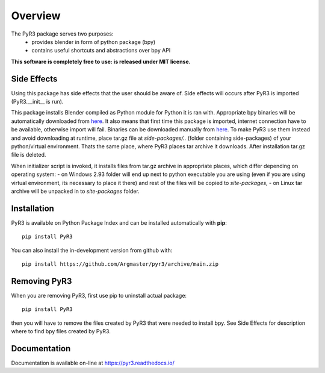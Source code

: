 ========
Overview
========

.. start-badges

|docs| |travis| |codecov| |version| |wheel| |supported-versions| |supported-implementations| |commits-since|

.. |docs| image:: https://readthedocs.org/projects/pyr3/badge/?style=flat
    :target: https://pyr3.readthedocs.io/
    :alt: Documentation Status

.. |travis| image:: https://api.travis-ci.com/Argmaster/pyr3.svg?branch=v0.0.0
    :alt: Travis-CI Build Status
    :target: https://travis-ci.com/github/Argmaster/pyr3

.. |codecov| image:: https://codecov.io/gh/Argmaster/pyr3/branch/main/graph/badge.svg
    :alt: Coverage Status
    :target: https://codecov.io/github/Argmaster/pyr3

.. |version| image:: https://img.shields.io/pypi/v/PyR3.svg
    :alt: PyPI Package latest release
    :target: https://pypi.org/project/PyR3

.. |wheel| image:: https://img.shields.io/pypi/wheel/PyR3.svg
    :alt: PyPI Wheel
    :target: https://pypi.org/project/PyR3

.. |supported-versions| image:: https://img.shields.io/pypi/pyversions/PyR3.svg
    :alt: Supported versions
    :target: https://pypi.org/project/PyR3

.. |supported-implementations| image:: https://img.shields.io/pypi/implementation/PyR3.svg
    :alt: Supported implementations
    :target: https://pypi.org/project/PyR3

.. |commits-since| image:: https://img.shields.io/github/commits-since/Argmaster/pyr3/v0.0.0.svg
    :alt: Commits since latest release
    :target: https://github.com/Argmaster/pyr3/compare/v0.0.0...main

.. end-badges

The PyR3 package serves two purposes:
    - provides blender in form of python package (bpy)
    - contains useful shortcuts and abstractions over bpy API

**This software is completely free to use: is released under MIT license.**


Side Effects
============

Using this package has side effects that the user should be aware of.
Side effects will occurs after PyR3 is imported (PyR3.__init__ is run).

This package installs Blender compiled as Python module for Python it is ran with.
Appropriate bpy binaries will be automatically downloaded from `here <https://github.com/Argmaster/pyr3/releases/tag/bpy-binaries>`_.
It also means that first time this package is imported, internet connection
have to be available, otherwise import will fail.
Binaries can be downloaded manually from `here <https://github.com/Argmaster/pyr3/releases/tag/bpy-binaries>`_.
To make PyR3 use them instead and avoid downloading at runtime, place tar.gz
file at *side-packages/..* (folder containing side-packages) of your python/virtual environment.
Thats the same place, where PyR3 places tar archive it downloads.
After installation tar.gz file is deleted.

When initializer script is invoked, it installs files from tar.gz archive in appropriate places,
which differ depending on operating system:
- on Windows 2.93 folder will end up next to python executable you are using (even if you are using virtual environment, its necessary to place it there) and rest of the files will be copied to `site-packages`,
- on Linux tar archive will be unpacked in to *site-packages* folder.

Installation
============
PyR3 is available on Python Package Index and can be installed automatically with **pip**::

    pip install PyR3

You can also install the in-development version from github with::

    pip install https://github.com/Argmaster/pyr3/archive/main.zip


Removing PyR3
==============

When you are removing PyR3, first use pip to uninstall actual package::

    pip install PyR3

then you will have to remove the files created by PyR3 that were needed to install bpy.
See Side Effects for description where to find bpy files created by PyR3.


Documentation
=============

Documentation is available on-line at https://pyr3.readthedocs.io/

